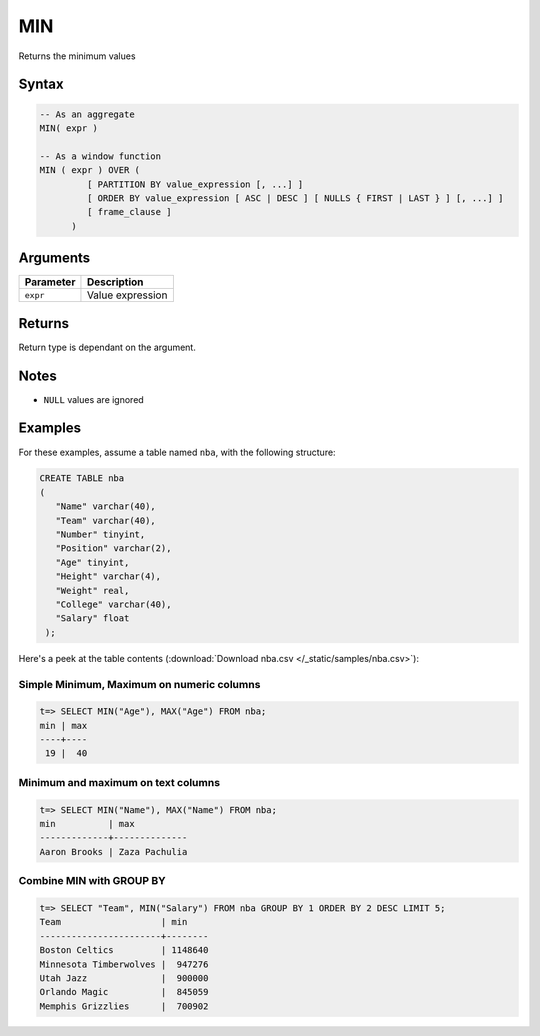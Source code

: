 .. _min:

**************************
MIN
**************************

Returns the minimum values

Syntax
==========


.. code-block:: postgres

   -- As an aggregate
   MIN( expr )
   
   -- As a window function
   MIN ( expr ) OVER (   
            [ PARTITION BY value_expression [, ...] ]
            [ ORDER BY value_expression [ ASC | DESC ] [ NULLS { FIRST | LAST } ] [, ...] ]
            [ frame_clause ]
         )

Arguments
============

.. list-table:: 
   :widths: auto
   :header-rows: 1
   
   * - Parameter
     - Description
   * - ``expr``
     - Value expression

Returns
============

Return type is dependant on the argument.

Notes
=======

* ``NULL`` values are ignored

Examples
===========

For these examples, assume a table named ``nba``, with the following structure:

.. code-block:: postgres
   
   CREATE TABLE nba
   (
      "Name" varchar(40),
      "Team" varchar(40),
      "Number" tinyint,
      "Position" varchar(2),
      "Age" tinyint,
      "Height" varchar(4),
      "Weight" real,
      "College" varchar(40),
      "Salary" float
    );


Here's a peek at the table contents (:download:`Download nba.csv </_static/samples/nba.csv>`):

.. csv-table:: nba.csv
   :file: nba-t10.csv
   :widths: auto
   :header-rows: 1

Simple Minimum, Maximum on numeric columns
--------------------------------------------

.. code-block:: psql

   t=> SELECT MIN("Age"), MAX("Age") FROM nba;
   min | max
   ----+----
    19 |  40

Minimum and maximum on text columns
----------------------------------------

.. code-block:: psql

   t=> SELECT MIN("Name"), MAX("Name") FROM nba;
   min          | max          
   -------------+--------------
   Aaron Brooks | Zaza Pachulia


Combine MIN with GROUP BY
------------------------------

.. code-block:: psql

   t=> SELECT "Team", MIN("Salary") FROM nba GROUP BY 1 ORDER BY 2 DESC LIMIT 5;
   Team                   | min    
   -----------------------+--------
   Boston Celtics         | 1148640
   Minnesota Timberwolves |  947276
   Utah Jazz              |  900000
   Orlando Magic          |  845059
   Memphis Grizzlies      |  700902


